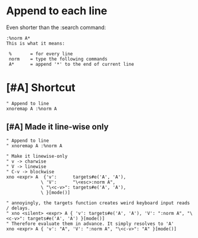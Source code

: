 * Append to each line
Even shorter than the :search command:

#+BEGIN_SRC text :async :results verbatim drawer
  :%norm A*
  This is what it means:
  
   %       = for every line
   norm    = type the following commands
   A*      = append '*' to the end of current line
#+END_SRC

* [#A] Shortcut

#+BEGIN_SRC vimrc :async :results verbatim drawer
  " Append to line
  xnoremap A :%norm A
#+END_SRC

** [#A] Made it line-wise only
#+BEGIN_SRC vimrc :async :results verbatim drawer
  " Append to line
  " xnoremap A :%norm A

  " Make it linewise-only
  " v -> charwise
  " V -> linewise
  " C-v -> blockwise
  xno <expr> A  {'v':      targets#e('A', 'A'),
               \ 'V':      "\<esc>:norm A",
               \ "\<c-v>": targets#e('A', 'A'),
               \ }[mode()]

  " annoyingly, the targets function creates weird keyboard input reads / delays.
  " xno <silent> <expr> A { 'v': targets#e('A', 'A'), 'V': ":norm A", "\<c-v>": targets#e('A', 'A') }[mode()]
  " Therefore evaluate them in advance. It simply resolves to 'A'
  xno <expr> A { 'v': "A", 'V': ":norm A", "\<c-v>": "A" }[mode()]
#+END_SRC